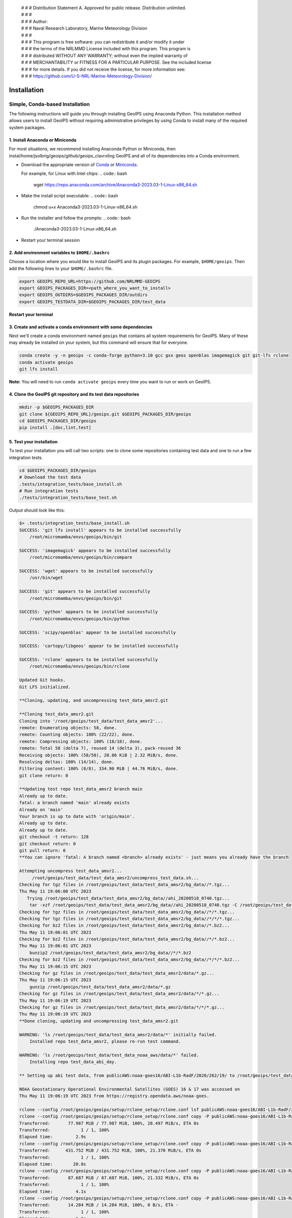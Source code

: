  | # # # Distribution Statement A. Approved for public release. Distribution unlimited.
 | # # #
 | # # # Author:
 | # # # Naval Research Laboratory, Marine Meteorology Division
 | # # #
 | # # # This program is free software: you can redistribute it and/or modify it under
 | # # # the terms of the NRLMMD License included with this program. This program is
 | # # # distributed WITHOUT ANY WARRANTY; without even the implied warranty of
 | # # # MERCHANTABILITY or FITNESS FOR A PARTICULAR PURPOSE. See the included license
 | # # # for more details. If you did not receive the license, for more information see:
 | # # # https://github.com/U-S-NRL-Marine-Meteorology-Division/

************
Installation
************

Simple, Conda-based Installation
================================

The following instructions will guide you through installing GeoIPS using Anaconda
Python. This installation method allows users to install GeoIPS without requiring
administrative privileges by using Conda to install many of the required system
packages.

1. Install Anaconda or Miniconda
--------------------------------

For most situations, we recommend installing Anaconda Python or Miniconda, then
instal/home/jsolbrig/geoips/github/geoips_clavrxling GeoIPS and all of its dependencies
into a Conda environment.

- Download the appropriate version of `Conda
  <https://www.anaconda.com/download#downloads>`_ or `Miniconda
  <https://docs.conda.io/en/latest/miniconda.html>`_.

  For example, for Linux with Intel chips:
  .. code:: bash

      wget https://repo.anaconda.com/archive/Anaconda3-2023.03-1-Linux-x86_64.sh

- Make the install script executable:
  .. code:: bash

      chmod u+x Anaconda3-2023.03-1-Linux-x86_64.sh

- Run the installer and follow the prompts:
  .. code:: bash

      ./Anaconda3-2023.03-1-Linux-x86_64.sh

- Restart your terminal session

2. Add environment variables to ``$HOME/.bashrc``
-------------------------------------------------

Choose a location where you would like to install GeoIPS and its plugin packages. For
example, ``$HOME/geoips``. Then add the following lines to your ``$HOME/.bashrc`` file.

.. code:: bash

    export GEOIPS_REPO_URL=https://github.com/NRLMMD-GEOIPS
    export GEOIPS_PACKAGES_DIR=<path_where_you_want_to_install>
    export GEOIPS_OUTDIRS=$GEOIPS_PACKAGES_DIR/outdirs
    export GEOIPS_TESTDATA_DIR=$GEOIPS_PACKAGES_DIR/test_data

**Restart your terminal**

3. Create and activate a conda environment with some dependencies
-----------------------------------------------------------------

Next we'll create a conda environment named ``geoips`` that contains all system
requirements for GeoIPS. Many of these may already be installed on your system, but this
command will ensure that for everyone.

.. code:: bash

    conda create -y -n geoips -c conda-forge python=3.10 gcc gxx geos openblas imagemagick git git-lfs rclone
    conda activate geoips
    git lfs install

**Note:** You will need to run ``conda activate geoips`` every time you want to run or
work on GeoIPS.

4. Clone the GeoIPS git repository and its test data repositories
-----------------------------------------------------------------

.. code:: bash

    mkdir -p $GEOIPS_PACKAGES_DIR
    git clone ${GEOIPS_REPO_URL}/geoips.git $GEOIPS_PACKAGES_DIR/geoips
    cd $GEOIPS_PACKAGES_DIR/geoips
    pip install .[doc,lint,test]

5. Test your installation
-------------------------

To test your installation you will call two scripts: one to clone some repositories
containing test data and one to run a few integration tests.

.. code:: bash

    cd $GEOIPS_PACKAGES_DIR/geoips
    # Download the test data
    .tests/integration_tests/base_install.sh
    # Run integration tests
    ./tests/integration_tests/base_test.sh

Output should look like this:

.. code:: bash

    $> .tests/integration_tests/base_install.sh
    SUCCESS: 'git lfs install' appears to be installed successfully
        /root/micromamba/envs/geoips/bin/git

    SUCCESS: 'imagemagick' appears to be installed successfully
        /root/micromamba/envs/geoips/bin/compare

    SUCCESS: 'wget' appears to be installed successfully
        /usr/bin/wget

    SUCCESS: 'git' appears to be installed successfully
        /root/micromamba/envs/geoips/bin/git

    SUCCESS: 'python' appears to be installed successfully
        /root/micromamba/envs/geoips/bin/python

    SUCCESS: 'scipy/openblas' appear to be installed successfully

    SUCCESS: 'cartopy/libgeos' appear to be installed successfully

    SUCCESS: 'rclone' appears to be installed successfully
        /root/micromamba/envs/geoips/bin/rclone

    Updated Git hooks.
    Git LFS initialized.

    **Cloning, updating, and uncompressing test_data_amsr2.git

    **Cloning test_data_amsr2.git
    Cloning into '/root/geoips/test_data/test_data_amsr2'...
    remote: Enumerating objects: 58, done.
    remote: Counting objects: 100% (22/22), done.
    remote: Compressing objects: 100% (18/18), done.
    remote: Total 58 (delta 7), reused 14 (delta 3), pack-reused 36
    Receiving objects: 100% (58/58), 20.86 KiB | 2.32 MiB/s, done.
    Resolving deltas: 100% (14/14), done.
    Filtering content: 100% (8/8), 334.90 MiB | 44.76 MiB/s, done.
    git clone return: 0

    **Updating test repo test_data_amsr2 branch main
    Already up to date.
    fatal: a branch named 'main' already exists
    Already on 'main'
    Your branch is up to date with 'origin/main'.
    Already up to date.
    Already up to date.
    git checkout -t return: 128
    git checkout return: 0
    git pull return: 0
    **You can ignore 'fatal: A branch named <branch> already exists' - just means you already have the branch

    Attempting uncompress test_data_amsr2...
         /root/geoips/test_data/test_data_amsr2/uncompress_test_data.sh...
    Checking for tgz files in /root/geoips/test_data/test_data_amsr2/bg_data//*.tgz...
    Thu May 11 19:06:00 UTC 2023
       Trying /root/geoips/test_data/test_data_amsr2/bg_data//ahi_20200518_0740.tgz...
        tar -xzf /root/geoips/test_data/test_data_amsr2/bg_data//ahi_20200518_0740.tgz -C /root/geoips/test_data/test_data_amsr2/bg_data
    Checking for tgz files in /root/geoips/test_data/test_data_amsr2/bg_data//*/*.tgz...
    Checking for tgz files in /root/geoips/test_data/test_data_amsr2/bg_data//*/*/*.tgz...
    Checking for bz2 files in /root/geoips/test_data/test_data_amsr2/bg_data//*.bz2...
    Thu May 11 19:06:01 UTC 2023
    Checking for bz2 files in /root/geoips/test_data/test_data_amsr2/bg_data//*/*.bz2...
    Thu May 11 19:06:01 UTC 2023
        bunzip2 /root/geoips/test_data/test_data_amsr2/bg_data//*/*.bz2
    Checking for bz2 files in /root/geoips/test_data/test_data_amsr2/bg_data//*/*/*.bz2...
    Thu May 11 19:06:15 UTC 2023
    Checking for gz files in /root/geoips/test_data/test_data_amsr2/data/*.gz...
    Thu May 11 19:06:15 UTC 2023
        gunzip /root/geoips/test_data/test_data_amsr2/data/*.gz
    Checking for gz files in /root/geoips/test_data/test_data_amsr2/data/*/*.gz...
    Thu May 11 19:06:19 UTC 2023
    Checking for gz files in /root/geoips/test_data/test_data_amsr2/data/*/*/*.gz...
    Thu May 11 19:06:19 UTC 2023
    **Done cloning, updating and uncompressing test_data_amsr2.git

    WARNING: 'ls /root/geoips/test_data/test_data_amsr2/data/*' initially failed.
        Installed repo test_data_amsr2, please re-run test command.

    WARNING: 'ls /root/geoips/test_data/test_data_noaa_aws/data/*' failed.
        Installing repo test_data_abi_day.

    ** Setting up abi test data, from publicAWS:noaa-goes16/ABI-L1b-RadF/2020/262/19/ to /root/geoips/test_data/test_data_noaa_aws/data/goes16/20200918/1950/

    NOAA Geostationary Operational Environmental Satellites (GOES) 16 & 17 was accessed on
    Thu May 11 19:06:19 UTC 2023 from https://registry.opendata.aws/noaa-goes.

    rclone --config /root/geoips/geoips/setup/rclone_setup/rclone.conf lsf publicAWS:noaa-goes16/ABI-L1b-RadF/2020/262/19/
    rclone --config /root/geoips/geoips/setup/rclone_setup/rclone.conf copy -P publicAWS:noaa-goes16/ABI-L1b-RadF/2020/262/19//OR_ABI-L1b-RadF-M6C01_G16_s20202621950205_e20202621959513_c20202621959567.nc /root/geoips/test_data/test_data_noaa_aws/data/goes16/20200918/1950//
    Transferred:       77.987 MiB / 77.987 MiB, 100%, 28.497 MiB/s, ETA 0s
    Transferred:            1 / 1, 100%
    Elapsed time:         2.9s
    rclone --config /root/geoips/geoips/setup/rclone_setup/rclone.conf copy -P publicAWS:noaa-goes16/ABI-L1b-RadF/2020/262/19//OR_ABI-L1b-RadF-M6C02_G16_s20202621950205_e20202621959513_c20202621959546.nc /root/geoips/test_data/test_data_noaa_aws/data/goes16/20200918/1950//
    Transferred:      431.752 MiB / 431.752 MiB, 100%, 21.370 MiB/s, ETA 0s
    Transferred:            1 / 1, 100%
    Elapsed time:        20.8s
    rclone --config /root/geoips/geoips/setup/rclone_setup/rclone.conf copy -P publicAWS:noaa-goes16/ABI-L1b-RadF/2020/262/19//OR_ABI-L1b-RadF-M6C03_G16_s20202621950205_e20202621959513_c20202621959570.nc /root/geoips/test_data/test_data_noaa_aws/data/goes16/20200918/1950//
    Transferred:       87.687 MiB / 87.687 MiB, 100%, 21.332 MiB/s, ETA 0s
    Transferred:            1 / 1, 100%
    Elapsed time:         4.1s
    rclone --config /root/geoips/geoips/setup/rclone_setup/rclone.conf copy -P publicAWS:noaa-goes16/ABI-L1b-RadF/2020/262/19//OR_ABI-L1b-RadF-M6C04_G16_s20202621950205_e20202621959513_c20202621959534.nc /root/geoips/test_data/test_data_noaa_aws/data/goes16/20200918/1950//
    Transferred:       14.284 MiB / 14.284 MiB, 100%, 0 B/s, ETA -
    Transferred:            1 / 1, 100%
    Elapsed time:         1.3s
    rclone --config /root/geoips/geoips/setup/rclone_setup/rclone.conf copy -P publicAWS:noaa-goes16/ABI-L1b-RadF/2020/262/19//OR_ABI-L1b-RadF-M6C05_G16_s20202621950205_e20202621959513_c20202621959562.nc /root/geoips/test_data/test_data_noaa_aws/data/goes16/20200918/1950//
    Transferred:       83.798 MiB / 83.798 MiB, 100%, 27.334 MiB/s, ETA 0s
    Transferred:            1 / 1, 100%
    Elapsed time:         3.4s
    rclone --config /root/geoips/geoips/setup/rclone_setup/rclone.conf copy -P publicAWS:noaa-goes16/ABI-L1b-RadF/2020/262/19//OR_ABI-L1b-RadF-M6C06_G16_s20202621950205_e20202621959518_c20202621959556.nc /root/geoips/test_data/test_data_noaa_aws/data/goes16/20200918/1950//
    Transferred:       20.227 MiB / 20.227 MiB, 100%, 16.995 MiB/s, ETA 0s
    Transferred:            1 / 1, 100%
    Elapsed time:         1.5s
    rclone --config /root/geoips/geoips/setup/rclone_setup/rclone.conf copy -P publicAWS:noaa-goes16/ABI-L1b-RadF/2020/262/19//OR_ABI-L1b-RadF-M6C07_G16_s20202621950205_e20202621959524_c20202621959577.nc /root/geoips/test_data/test_data_noaa_aws/data/goes16/20200918/1950//
    Transferred:       24.856 MiB / 24.856 MiB, 100%, 15.993 MiB/s, ETA 0s
    Transferred:            1 / 1, 100%
    Elapsed time:         1.7s
    rclone --config /root/geoips/geoips/setup/rclone_setup/rclone.conf copy -P publicAWS:noaa-goes16/ABI-L1b-RadF/2020/262/19//OR_ABI-L1b-RadF-M6C08_G16_s20202621950205_e20202621959513_c20202621959574.nc /root/geoips/test_data/test_data_noaa_aws/data/goes16/20200918/1950//
    Transferred:       18.699 MiB / 18.699 MiB, 100%, 0 B/s, ETA -
    Transferred:            1 / 1, 100%
    Elapsed time:         1.3s
    rclone --config /root/geoips/geoips/setup/rclone_setup/rclone.conf copy -P publicAWS:noaa-goes16/ABI-L1b-RadF/2020/262/19//OR_ABI-L1b-RadF-M6C09_G16_s20202621950205_e20202621959518_c20202621959588.nc /root/geoips/test_data/test_data_noaa_aws/data/goes16/20200918/1950//
    Transferred:       17.533 MiB / 17.533 MiB, 100%, 0 B/s, ETA -
    Transferred:            1 / 1, 100%
    Elapsed time:         1.3s
    rclone --config /root/geoips/geoips/setup/rclone_setup/rclone.conf copy -P publicAWS:noaa-goes16/ABI-L1b-RadF/2020/262/19//OR_ABI-L1b-RadF-M6C10_G16_s20202621950205_e20202621959524_c20202621959578.nc /root/geoips/test_data/test_data_noaa_aws/data/goes16/20200918/1950//
    Transferred:       21.470 MiB / 21.470 MiB, 100%, 19.987 MiB/s, ETA 0s
    Transferred:            1 / 1, 100%
    Elapsed time:         1.4s
    rclone --config /root/geoips/geoips/setup/rclone_setup/rclone.conf copy -P publicAWS:noaa-goes16/ABI-L1b-RadF/2020/262/19//OR_ABI-L1b-RadF-M6C11_G16_s20202621950205_e20202621959513_c20202621959583.nc /root/geoips/test_data/test_data_noaa_aws/data/goes16/20200918/1950//
    Transferred:       28.065 MiB / 28.065 MiB, 100%, 17.994 MiB/s, ETA 0s
    Transferred:            1 / 1, 100%
    Elapsed time:         1.6s
    rclone --config /root/geoips/geoips/setup/rclone_setup/rclone.conf copy -P publicAWS:noaa-goes16/ABI-L1b-RadF/2020/262/19//OR_ABI-L1b-RadF-M6C12_G16_s20202621950205_e20202621959518_c20202621959574.nc /root/geoips/test_data/test_data_noaa_aws/data/goes16/20200918/1950//
    Transferred:       23.205 MiB / 23.205 MiB, 100%, 18.585 MiB/s, ETA 0s
    Transferred:            1 / 1, 100%
    Elapsed time:         1.5s
    rclone --config /root/geoips/geoips/setup/rclone_setup/rclone.conf copy -P publicAWS:noaa-goes16/ABI-L1b-RadF/2020/262/19//OR_ABI-L1b-RadF-M6C13_G16_s20202621950205_e20202621959525_c20202622000005.nc /root/geoips/test_data/test_data_noaa_aws/data/goes16/20200918/1950//
    Transferred:       28.422 MiB / 28.422 MiB, 100%, 16.982 MiB/s, ETA 0s
    Transferred:            1 / 1, 100%
    Elapsed time:         1.8s
    rclone --config /root/geoips/geoips/setup/rclone_setup/rclone.conf copy -P publicAWS:noaa-goes16/ABI-L1b-RadF/2020/262/19//OR_ABI-L1b-RadF-M6C14_G16_s20202621950205_e20202621959513_c20202622000009.nc /root/geoips/test_data/test_data_noaa_aws/data/goes16/20200918/1950//
    Transferred:       28.273 MiB / 28.273 MiB, 100%, 20.976 MiB/s, ETA 0s
    Transferred:            1 / 1, 100%
    Elapsed time:         1.5s
    rclone --config /root/geoips/geoips/setup/rclone_setup/rclone.conf copy -P publicAWS:noaa-goes16/ABI-L1b-RadF/2020/262/19//OR_ABI-L1b-RadF-M6C15_G16_s20202621950205_e20202621959518_c20202621959594.nc /root/geoips/test_data/test_data_noaa_aws/data/goes16/20200918/1950//
    Transferred:       27.736 MiB / 27.736 MiB, 100%, 16.987 MiB/s, ETA 0s
    Transferred:            1 / 1, 100%
    Elapsed time:         1.7s
    rclone --config /root/geoips/geoips/setup/rclone_setup/rclone.conf copy -P publicAWS:noaa-goes16/ABI-L1b-RadF/2020/262/19//OR_ABI-L1b-RadF-M6C16_G16_s20202621950205_e20202621959524_c20202622000001.nc /root/geoips/test_data/test_data_noaa_aws/data/goes16/20200918/1950//
    Transferred:       19.294 MiB / 19.294 MiB, 100%, 17.996 MiB/s, ETA 0s
    Transferred:            1 / 1, 100%
    Elapsed time:         1.4s
    ** Setting up abi test data, from publicAWS:noaa-goes16/ABI-L1b-RadF/2020/262/19/ to /root/geoips/test_data/test_data_noaa_aws/data/goes16/20200918/1950/

    NOAA Geostationary Operational Environmental Satellites (GOES) 16 & 17 was accessed on
    Thu May 11 19:07:10 UTC 2023 from https://registry.opendata.aws/noaa-goes.

    rclone --config /root/geoips/geoips/setup/rclone_setup/rclone.conf lsf publicAWS:noaa-goes16/ABI-L1b-RadF/2020/262/19/
    rclone --config /root/geoips/geoips/setup/rclone_setup/rclone.conf copy -P publicAWS:noaa-goes16/ABI-L1b-RadF/2020/262/19//OR_ABI-L1b-RadF-M6C01_G16_s20202621950205_e20202621959513_c20202621959567.nc /root/geoips/test_data/test_data_noaa_aws/data/goes16/20200918/1950//
    Transferred:              0 B / 0 B, -, 0 B/s, ETA -
    Elapsed time:         0.3s
    rclone --config /root/geoips/geoips/setup/rclone_setup/rclone.conf copy -P publicAWS:noaa-goes16/ABI-L1b-RadF/2020/262/19//OR_ABI-L1b-RadF-M6C02_G16_s20202621950205_e20202621959513_c20202621959546.nc /root/geoips/test_data/test_data_noaa_aws/data/goes16/20200918/1950//
    Transferred:              0 B / 0 B, -, 0 B/s, ETA -
    Elapsed time:         0.3s
    rclone --config /root/geoips/geoips/setup/rclone_setup/rclone.conf copy -P publicAWS:noaa-goes16/ABI-L1b-RadF/2020/262/19//OR_ABI-L1b-RadF-M6C03_G16_s20202621950205_e20202621959513_c20202621959570.nc /root/geoips/test_data/test_data_noaa_aws/data/goes16/20200918/1950//
    Transferred:              0 B / 0 B, -, 0 B/s, ETA -
    Elapsed time:         0.4s
    rclone --config /root/geoips/geoips/setup/rclone_setup/rclone.conf copy -P publicAWS:noaa-goes16/ABI-L1b-RadF/2020/262/19//OR_ABI-L1b-RadF-M6C04_G16_s20202621950205_e20202621959513_c20202621959534.nc /root/geoips/test_data/test_data_noaa_aws/data/goes16/20200918/1950//
    Transferred:              0 B / 0 B, -, 0 B/s, ETA -
    Elapsed time:         0.3s
    rclone --config /root/geoips/geoips/setup/rclone_setup/rclone.conf copy -P publicAWS:noaa-goes16/ABI-L1b-RadF/2020/262/19//OR_ABI-L1b-RadF-M6C05_G16_s20202621950205_e20202621959513_c20202621959562.nc /root/geoips/test_data/test_data_noaa_aws/data/goes16/20200918/1950//
    Transferred:              0 B / 0 B, -, 0 B/s, ETA -
    Elapsed time:         0.4s
    rclone --config /root/geoips/geoips/setup/rclone_setup/rclone.conf copy -P publicAWS:noaa-goes16/ABI-L1b-RadF/2020/262/19//OR_ABI-L1b-RadF-M6C06_G16_s20202621950205_e20202621959518_c20202621959556.nc /root/geoips/test_data/test_data_noaa_aws/data/goes16/20200918/1950//
    Transferred:              0 B / 0 B, -, 0 B/s, ETA -
    Elapsed time:         0.4s
    rclone --config /root/geoips/geoips/setup/rclone_setup/rclone.conf copy -P publicAWS:noaa-goes16/ABI-L1b-RadF/2020/262/19//OR_ABI-L1b-RadF-M6C07_G16_s20202621950205_e20202621959524_c20202621959577.nc /root/geoips/test_data/test_data_noaa_aws/data/goes16/20200918/1950//
    Transferred:              0 B / 0 B, -, 0 B/s, ETA -
    Elapsed time:         0.3s
    rclone --config /root/geoips/geoips/setup/rclone_setup/rclone.conf copy -P publicAWS:noaa-goes16/ABI-L1b-RadF/2020/262/19//OR_ABI-L1b-RadF-M6C08_G16_s20202621950205_e20202621959513_c20202621959574.nc /root/geoips/test_data/test_data_noaa_aws/data/goes16/20200918/1950//
    Transferred:              0 B / 0 B, -, 0 B/s, ETA -
    Elapsed time:         0.3s
    rclone --config /root/geoips/geoips/setup/rclone_setup/rclone.conf copy -P publicAWS:noaa-goes16/ABI-L1b-RadF/2020/262/19//OR_ABI-L1b-RadF-M6C09_G16_s20202621950205_e20202621959518_c20202621959588.nc /root/geoips/test_data/test_data_noaa_aws/data/goes16/20200918/1950//
    Transferred:              0 B / 0 B, -, 0 B/s, ETA -
    Elapsed time:         0.3s
    rclone --config /root/geoips/geoips/setup/rclone_setup/rclone.conf copy -P publicAWS:noaa-goes16/ABI-L1b-RadF/2020/262/19//OR_ABI-L1b-RadF-M6C10_G16_s20202621950205_e20202621959524_c20202621959578.nc /root/geoips/test_data/test_data_noaa_aws/data/goes16/20200918/1950//
    Transferred:              0 B / 0 B, -, 0 B/s, ETA -
    Elapsed time:         0.3s
    rclone --config /root/geoips/geoips/setup/rclone_setup/rclone.conf copy -P publicAWS:noaa-goes16/ABI-L1b-RadF/2020/262/19//OR_ABI-L1b-RadF-M6C11_G16_s20202621950205_e20202621959513_c20202621959583.nc /root/geoips/test_data/test_data_noaa_aws/data/goes16/20200918/1950//
    Transferred:              0 B / 0 B, -, 0 B/s, ETA -
    Elapsed time:         0.3s
    rclone --config /root/geoips/geoips/setup/rclone_setup/rclone.conf copy -P publicAWS:noaa-goes16/ABI-L1b-RadF/2020/262/19//OR_ABI-L1b-RadF-M6C12_G16_s20202621950205_e20202621959518_c20202621959574.nc /root/geoips/test_data/test_data_noaa_aws/data/goes16/20200918/1950//
    Transferred:              0 B / 0 B, -, 0 B/s, ETA -
    Elapsed time:         0.3s
    rclone --config /root/geoips/geoips/setup/rclone_setup/rclone.conf copy -P publicAWS:noaa-goes16/ABI-L1b-RadF/2020/262/19//OR_ABI-L1b-RadF-M6C13_G16_s20202621950205_e20202621959525_c20202622000005.nc /root/geoips/test_data/test_data_noaa_aws/data/goes16/20200918/1950//
    Transferred:              0 B / 0 B, -, 0 B/s, ETA -
    Elapsed time:         0.3s
    rclone --config /root/geoips/geoips/setup/rclone_setup/rclone.conf copy -P publicAWS:noaa-goes16/ABI-L1b-RadF/2020/262/19//OR_ABI-L1b-RadF-M6C14_G16_s20202621950205_e20202621959513_c20202622000009.nc /root/geoips/test_data/test_data_noaa_aws/data/goes16/20200918/1950//
    Transferred:              0 B / 0 B, -, 0 B/s, ETA -
    Elapsed time:         0.4s
    rclone --config /root/geoips/geoips/setup/rclone_setup/rclone.conf copy -P publicAWS:noaa-goes16/ABI-L1b-RadF/2020/262/19//OR_ABI-L1b-RadF-M6C15_G16_s20202621950205_e20202621959518_c20202621959594.nc /root/geoips/test_data/test_data_noaa_aws/data/goes16/20200918/1950//
    Transferred:              0 B / 0 B, -, 0 B/s, ETA -
    Elapsed time:         0.3s
    rclone --config /root/geoips/geoips/setup/rclone_setup/rclone.conf copy -P publicAWS:noaa-goes16/ABI-L1b-RadF/2020/262/19//OR_ABI-L1b-RadF-M6C16_G16_s20202621950205_e20202621959524_c20202622000001.nc /root/geoips/test_data/test_data_noaa_aws/data/goes16/20200918/1950//
    Transferred:              0 B / 0 B, -, 0 B/s, ETA -
    Elapsed time:         0.3s

    $> ./tests/integration_tests/base_test.sh
    SUCCESS: 'git lfs install' appears to be installed successfully
        /root/micromamba/envs/geoips/bin/git

    SUCCESS: 'imagemagick' appears to be installed successfully
        /root/micromamba/envs/geoips/bin/compare

    SUCCESS: 'wget' appears to be installed successfully
        /usr/bin/wget

    SUCCESS: 'git' appears to be installed successfully
        /root/micromamba/envs/geoips/bin/git

    SUCCESS: 'python' appears to be installed successfully
        /root/micromamba/envs/geoips/bin/python

    SUCCESS: 'scipy/openblas' appear to be installed successfully

    SUCCESS: 'cartopy/libgeos' appear to be installed successfully

    SUCCESS: 'rclone' appears to be installed successfully
        /root/micromamba/envs/geoips/bin/rclone

    SUCCESS: repo 'test_data_amsr2' appears to be installed successfully
        drwxr-xr-x 6 root root 4096 May 11 19:05 /root/geoips/test_data/test_data_amsr2

    SUCCESS: repo 'test_data_abi_day' appears to be installed successfully
        drwxr-xr-x 3 root root 4096 May 11 19:06 /root/geoips/test_data/test_data_noaa_aws
    Thu May 11 19:10:19 UTC 2023 Running pre, log: /root/geoips/test_data/logs/20230511/20230511.191019_geoips_base/test_all_geoips_base.log

    Thu May 11 19:10:19 UTC 2023  Running abi.config_based_output.sh
    /root/geoips/geoips/tests/scripts/abi.config_based_output.sh
    /root/geoips/test_data/logs/20230511/20230511.191019_geoips_base/test_all_geoips_base.log_abi.config_based_output.sh.log
            Return: 0

    Thu May 11 19:12:54 UTC 2023  Running abi.static.Visible.imagery_annotated.sh
    /root/geoips/geoips/tests/scripts/abi.static.Visible.imagery_annotated.sh
    /root/geoips/test_data/logs/20230511/20230511.191019_geoips_base/test_all_geoips_base.log_abi.static.Visible.imagery_annotated.sh.log
            Return: 0

    Thu May 11 19:13:16 UTC 2023  Running test_interfaces
    test_interfaces
    /root/geoips/test_data/logs/20230511/20230511.191019_geoips_base/test_all_geoips_base.log_test_interfaces.log
            Return: 0


    Thu May 11 19:13:38 UTC 2023  Running post, final results in /root/geoips/test_data/logs/20230511/20230511.191019_geoips_base/test_all_geoips_base.log

    Package: geoips_base
    Total run time: 199 seconds
    Number data types run: 3
    Number data types failed: 0
